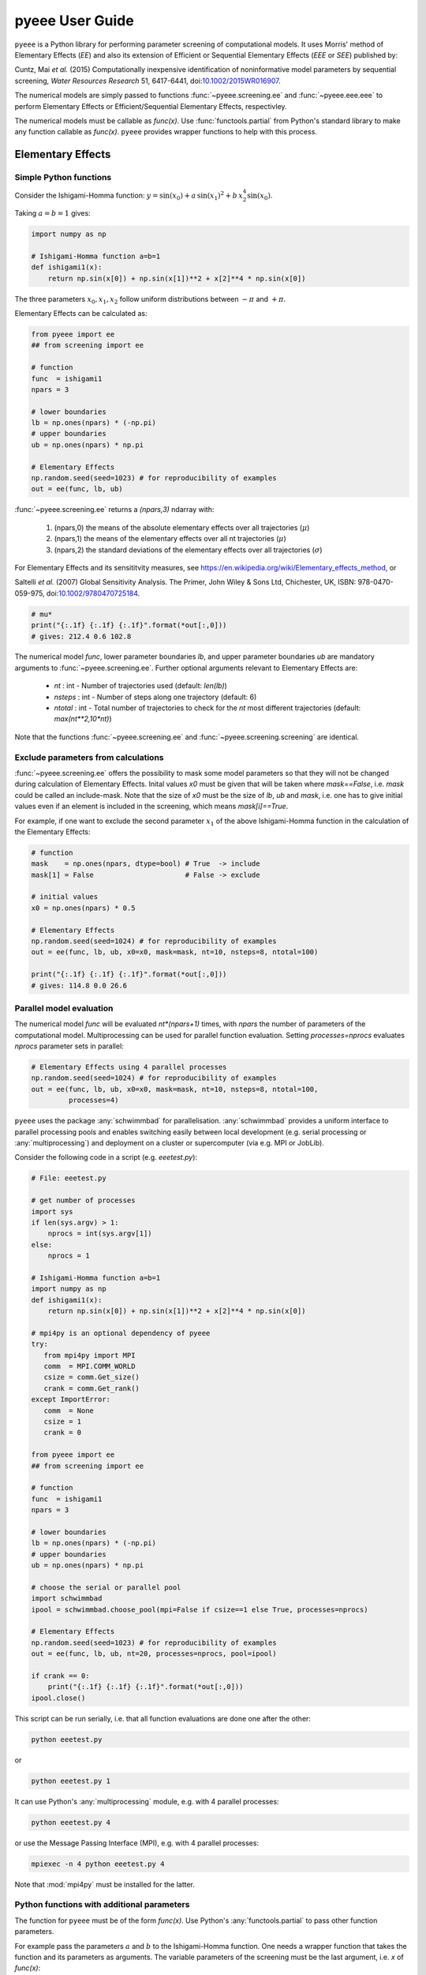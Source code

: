 **********************
pyeee User Guide
**********************

``pyeee`` is a Python library for performing parameter screening of
computational models. It uses Morris' method of  Elementary Effects (*EE*)
and also its extension of Efficient or Sequential Elementary Effects
(*EEE* or *SEE*) published by:

Cuntz, Mai *et al.* (2015) Computationally inexpensive
identification of noninformative model parameters by sequential
screening, *Water Resources Research* 51, 6417-6441,
doi:`10.1002/2015WR016907 <http://doi.org/10.1002/2015WR016907>`_.

The numerical models are simply passed to functions :func:`~pyeee.screening.ee`
and :func:`~pyeee.eee.eee` to perform Elementary Effects or
Efficient/Sequential Elementary Effects, respectivley.

The numerical models must be callable as `func(x)`. Use
:func:`functools.partial` from Python's standard library to make any
function callable as `func(x)`. ``pyeee`` provides wrapper functions
to help with this process.


Elementary Effects
==================


Simple Python functions
-----------------------

Consider the Ishigami-Homma function: :math:`y = \sin(x_0) + a\,\sin(x_1)^2 + b\,x_2^4\sin(x_0)`.

Taking :math:`a = b = 1` gives:

.. code-block:: python

    import numpy as np

    # Ishigami-Homma function a=b=1
    def ishigami1(x):
        return np.sin(x[0]) + np.sin(x[1])**2 + x[2]**4 * np.sin(x[0])

The three parameters :math:`x_0, x_1, x_2` follow uniform
distributions between :math:`-\pi` and :math:`+\pi`.

Elementary Effects can be calculated as:

.. code-block:: python

    from pyeee import ee
    ## from screening import ee

    # function
    func  = ishigami1
    npars = 3

    # lower boundaries
    lb = np.ones(npars) * (-np.pi)
    # upper boundaries
    ub = np.ones(npars) * np.pi

    # Elementary Effects
    np.random.seed(seed=1023) # for reproducibility of examples
    out = ee(func, lb, ub)

:func:`~pyeee.screening.ee` returns a `(npars,3)` ndarray with:

    1. (npars,0) the means of the absolute elementary effects over all trajectories (:math:`\mu*`)
    2. (npars,1) the means of the elementary effects over all nt trajectories (:math:`\mu`)
    3. (npars,2) the standard deviations of the elementary effects over all trajectories (:math:`\sigma`)

For Elementary Effects and its sensititvity measures, see
https://en.wikipedia.org/wiki/Elementary_effects_method, or

Saltelli *et al.* (2007)
Global Sensitivity Analysis. The Primer, John Wiley & Sons Ltd,
Chichester, UK, ISBN: 978-0470-059-975, doi:`10.1002/9780470725184
<http://doi.org/10.1002/9780470725184>`_.

.. code-block:: python

    # mu*
    print("{:.1f} {:.1f} {:.1f}".format(*out[:,0]))
    # gives: 212.4 0.6 102.8

The numerical model `func`, lower parameter boundaries `lb`, and upper
parameter boundaries `ub` are mandatory arguments to
:func:`~pyeee.screening.ee`. Further optional arguments relevant to
Elementary Effects are:

    - `nt` : int - Number of trajectories used (default: `len(lb)`)
    - `nsteps` : int - Number of steps along one trajectory (default: 6)
    - `ntotal` : int - Total number of trajectories to check for the `nt` most
      different trajectories (default: `max(nt**2,10*nt)`)

Note that the functions :func:`~pyeee.screening.ee` and
:func:`~pyeee.screening.screening` are identical.


Exclude parameters from calculations
------------------------------------

:func:`~pyeee.screening.ee` offers the possibility to mask some model
parameters so that they will not be changed during calculation of
Elementary Effects. Inital values `x0` must be given that will be
taken where `mask==False`, i.e. `mask` could be called an
include-mask. Note that the size of `x0` must be the size of `lb`,
`ub` and `mask`, i.e. one has to give initial values even if an
element is included in the screening, which means `mask[i]==True`.

For example, if one want to exclude the second parameter :math:`x_1`
of the above Ishigami-Homma function in the calculation of the
Elementary Effects:

.. code-block:: python

    # function
    mask    = np.ones(npars, dtype=bool) # True  -> include
    mask[1] = False                      # False -> exclude

    # initial values
    x0 = np.ones(npars) * 0.5

    # Elementary Effects
    np.random.seed(seed=1024) # for reproducibility of examples
    out = ee(func, lb, ub, x0=x0, mask=mask, nt=10, nsteps=8, ntotal=100)

    print("{:.1f} {:.1f} {:.1f}".format(*out[:,0]))
    # gives: 114.8 0.0 26.6


Parallel model evaluation
-------------------------

The numerical model `func` will be evaluated `nt*(npars+1)` times,
with `npars` the number of parameters of the computational
model. Multiprocessing can be used for parallel function
evaluation. Setting `processes=nprocs` evaluates `nprocs` parameter
sets in parallel:

.. code-block:: python

    # Elementary Effects using 4 parallel processes
    np.random.seed(seed=1024) # for reproducibility of examples
    out = ee(func, lb, ub, x0=x0, mask=mask, nt=10, nsteps=8, ntotal=100,
             processes=4)

``pyeee`` uses the package :any:`schwimmbad` for
parallelisation. :any:`schwimmbad` provides a uniform interface to
parallel processing pools and enables switching easily between local
development (e.g. serial processing or :any:`multiprocessing`) and
deployment on a cluster or supercomputer (via e.g. MPI or JobLib).

Consider the following code in a script (e.g. `eeetest.py`):

.. code-block:: python

    # File: eeetest.py
		
    # get number of processes
    import sys
    if len(sys.argv) > 1:
        nprocs = int(sys.argv[1])
    else:
        nprocs = 1

    # Ishigami-Homma function a=b=1
    import numpy as np
    def ishigami1(x):
        return np.sin(x[0]) + np.sin(x[1])**2 + x[2]**4 * np.sin(x[0])

    # mpi4py is an optional dependency of pyeee
    try:
       from mpi4py import MPI
       comm  = MPI.COMM_WORLD
       csize = comm.Get_size()
       crank = comm.Get_rank()
    except ImportError:
       comm  = None
       csize = 1
       crank = 0

    from pyeee import ee
    ## from screening import ee

    # function
    func  = ishigami1
    npars = 3

    # lower boundaries
    lb = np.ones(npars) * (-np.pi)
    # upper boundaries
    ub = np.ones(npars) * np.pi

    # choose the serial or parallel pool
    import schwimmbad
    ipool = schwimmbad.choose_pool(mpi=False if csize==1 else True, processes=nprocs)

    # Elementary Effects
    np.random.seed(seed=1023) # for reproducibility of examples
    out = ee(func, lb, ub, nt=20, processes=nprocs, pool=ipool)

    if crank == 0:
        print("{:.1f} {:.1f} {:.1f}".format(*out[:,0]))
    ipool.close()

This script can be run serially, i.e. that all function evaluations
are done one after the other:

.. code-block:: bash

    python eeetest.py

or

.. code-block:: bash

    python eeetest.py 1

It can use Python's :any:`multiprocessing` module, e.g. with 4
parallel processes:

.. code-block:: bash

    python eeetest.py 4

or use the Message Passing Interface (MPI), e.g. with 4 parallel processes:

.. code-block:: bash

    mpiexec -n 4 python eeetest.py 4

Note that :mod:`mpi4py` must be installed for the latter.


Python functions with additional parameters
-------------------------------------------

The function for ``pyeee`` must be of the form `func(x)`. Use Python's
:any:`functools.partial` to pass other function parameters.

For example pass the parameters :math:`a` and :math:`b` to the
Ishigami-Homma function. One needs a wrapper function that takes the function
and its parameters as arguments. The variable parameters of the
screening must be the last argument, i.e. `x` of `func(x)`:

.. code-block:: python

    from functools import partial

    def ishigami(x, a, b):
        return np.sin(x[0]) + a * np.sin(x[1])**2 + b * x[2]**4 * np.sin(x[0])

    def call_ishigami(ishi, a, b, x):
        return ishi(x, a, b)

The parameters :math:`a` and :math:`b` are fixed parameters during
screening. They are hence already passed to `call_ishigami` with
:any:`functools.partial` before start of the screening.

.. code-block:: python

    # Partialise function with fixed parameters a and b
    a 	 = 0.5
    b 	 = 2.0
    func = partial(call_ishigami, ishigami, a, b)

    out  = ee(func, lb, ub)

When `func` is called as `func(x)`, the call of `call_ishigami` is
finished and `x`, `a` and `b` are passed to `ishigami`.

``pyeee`` provides wrapper functions to work with
:any:`functools.partial`. `call_ishigami` can be replaced by the
wrapper function of ``pyeee``:
:func:`~pyeee.utils.function_wrapper.func_wrapper`:

.. code-block:: python

    from pyeee.utils import func_wrapper
    arg   = [a, b]
    kwarg = {}
    func  = partial(func_wrapper, ishigami, arg, kwarg)
    out   = ee(func, lb, ub)

where all arguments of the function but the first one must be given as
a `list` and keyword arguments as a `dictionary`. The function wrapper
finally passes `x`, `arg` and `kwarg` to `func(x, *arg, **kwarg)`.

``pyeee`` provides also a wrapper function to work with masks as
above. To exclude the second parameter :math:`x_1` from screening of
the Ishigami-Homma function again, `x0` and `mask` must be given to
:func:`~pyeee.utils.function_wrapper.func_mask_wrapper` as well. Then
Elementary Effects will be calculated only for the remaining
parameters, between `lb[mask]` and `ub[mask]`. All other
non-masked parameters will be taken as `x0`. Remember that `mask` is
an include-mask, i.e. all `mask==True` will be screened and all
`mask==False` will not be screened.

.. code-block:: python

    from pyeee.utils import func_mask_wrapper
    func = partial(func_mask_wrapper, ishigami, x0, mask, arg, kwarg)
    out  = ee(func, lb[mask], ub[mask])


Efficient/Sequential Elementary Effects
=======================================

Morris' method of Elementary Effects is not a full sensitivity
analysis. The sensititvity measures of Elementary Effects are rather
used for preliminary screening for noninformative model parameters for a
given model output, so that fewer parameters are needed during a full
sensitivity analysis or during model optimisation.

The numerical model `func` will be evaluated `nt*(npars+1)` times for
calculating Elementary Effects. The user can choose the number of
trajectories `nt`. A large number of `nt` might be computationally
expensive and a small number might miss areas of the parameter space,
where certain parameters become sensitive. Typical values for `nt` in
the literature are on the order of tens to hundreds. This means that
the method of Elementary Effects needs between 500 and 5000 model
evaluations for a model with 50 parameters.

The extension of Efficient or Sequential Elementary Effects can be
used if one uses Elementary Effects *only* to distinguish between
sensitive (informative) and insensitive (noninformative) model
parameters. It follows the idea: if one knows that a model is
sensitive to a certain parameter, this parameter does not has to be
included anymore in the further analysis. If a parameter has a large
Elementary Effect in one trajectory it will most probably be
influential. So one does not have to calculate another Elementary
Effect for this parameter and it can be discarded from further
trajectories.

The method starts hence with a limited number of trajectories
`ntfirst` for all model parameters, i.e. it performs
`ntfirst*(npars+1)` model evaluations. Further trajectories are
sampled, calculating Elementary Effects, but without the parameters
that were already found sensitive. This means that subsequent
trajectories need less and less function evaluations. The algorithm
ends if a subsequent trajectory did not yield any sensitive parameters
anymore. A last `ntlast` trajectories are finally sampled, and
Elementary Effects calculated, to assure a large sample for little
sensitive parameters.

The call of :func:`~pyeee.screening.eee` (or the identical function
:func:`~pyeee.screening.see`) is very similar to standard Elementary
effects :func:`~pyeee.screening.ee`:

.. code-block:: python

    def ishigami(x, a, b):
        return np.sin(x[0]) + a * np.sin(x[1])**2 + b * x[2]**4 * np.sin(x[0])

    from pyeee.utils import func_wrapper
    arg   = [a, b]
    kwarg = {}
    func  = partial(func_wrapper, ishigami, arg, kwarg)
    npars = 3

    # lower boundaries
    lb = np.ones(npars) * (-np.pi)
    # upper boundaries
    ub = np.ones(npars) * np.pi

    # Sequential Elementary Effects
    from pyeee import eee
    ## from eee import eee
    np.random.seed(seed=1025) # for reproducibility of examples
    out = eee(func, lb, ub, ntfirst=10, ntlast=5, nsteps=6,
              processes=4)

    print(out)
    # gives: [ True False  True]

:func:`~pyeee.screening.eee` returns an include-mask, being `True` for
sensitive parameters and `False` for noninformative parameters. The
mask can be combined by `logical_and` with an incoming mask.

Note if you use :func:`~pyeee.utils.function_wrapper.func_mask_wrapper`, `out`
has the dimension of the `mask==True` elements:

.. code-block:: python

    from pyeee.utils import func_mask_wrapper
    func = partial(func_mask_wrapper, ishigami, x0, mask, arg, kwarg)
    out  = eee(func, lb[mask], ub[mask])

    # update mask
    mask[mask] = mask[mask] & out

The numerical model `func` might return several outputs per model run,
e.g. a time series. The Morris' sensitivity measures are calculated
hence for each output, e.g. each point in
time. :func:`~pyeee.screening.eee` can either take the arithmetic mean
of all :math:`\mu*` or a weighted mean :math:`\mu*`, weighted by
:math:`\sigma`. The keyword `weight==False` is probably appropriate if
each single output is equally important. An example is river runoff
where high flows might be floods and low flows might be droughts. One
might want that the computer model reproduces both circumstances. An
example for `weight==True` are fluxes to and from the atmosphere such
as evapotranspiration. The atmosphere is more strongly influenced by
larger fluxes so that sensitivity measures during periods of little
atmosphere exchange are less interesting. Cuntz *et al.* (2015) argued
that weighting by stndard deviation :math:`\sigma` is equivalent to
flux weighting because parameter variations yield larger variances for
large fluxes than for small fluxes in most computer models.

:func:`~pyeee.screening.eee` offers the same parallel mechanism as
:func:`~pyeee.screening.ee`, using the keywords `processes` and
`pool`, which is again a :any:`schwimmbad` `pool` object.

One can give a `plotfile` name to check the initial fit to the
`ntfirst` Elementary Effects.

.. code-block:: python

    # Sequential Elementary Effects using all parameters and keywords
    out = eee(func, lb, ub,
              x0=x0, mask=mask, ntfirst=10, ntlast=10, nsteps=6, weight=True,
              processes=4, seed=1025,
	      plotfile='ishigami.png', logfile='ishigami.log')

Note that :mod:`matplotlib` must be installed to produce the `plotfile`.


External computer models
========================

``pyeee`` provides wrapper functions to work with external
executables. ``pyeee`` writes the sampled parameter sets into files
that can be read by the external program. The program writes its
result to a file that will then be read by ``pyeee`` in return. The
processing steps are:

.. code-block:: python

	parameterwriter(parameterfile, x)
        err = subprocess.check_output(exe)
        obj = objectivereader(objectivefile)
        os.remove(parameterfile)
        os.remove(objectivefile)

That means ``pyeee`` needs to have a function `parameterwriter` that
writes the parameter file `parameterfile` needed by the executable
`exe`. It then needs to have a function `objectivereader` for reading
the output file `objectivefile` of `exe`, reading or calculating the
objective value used by Elementary Effects.


Simple executables
------------------

Consider for simplicity an external Python program (e.g. `ishiexe.py`)
that calculates the Ishigami-Homma function with :math:`a = b = 1`,
reading in the three parameters :math:`x_0, x_1, x_2` from a
`parameterfile = params.txt` and writing its output into an
`objectivefile = obj.txt`:

.. code-block:: python

    # File: ishiexe.py

    # Ishigami-Homma function a=b=1
    import numpy as np
    def ishigami1(x):
        return np.sin(x[0]) + np.sin(x[1])**2 + x[2]**4 * np.sin(x[0])

    # read parameters
    from pyeee.utils import standard_parameter_reader
    ## from std_io import standard_parameter_reader
    pfile = 'params.txt'
    x = standard_parameter_reader(pfile)

    # calc function
    y = ishigami1(x)

    # write objective
    ofile = 'obj.txt'
    ff = open(ofile, 'w')
    print(y, file=ff)
    ff.close()

This program can be called on the command line with:

.. code-block:: bash

    python ishiexe.py

The external program can be used in ``pyeee`` with :any:`functools.partial` and the
wrapper function :func:`~pyeee.utils.function_wrapper.exe_wrapper`:

.. code-block:: python

    from functools import partial
    from pyeee.utils import exe_wrapper, standard_parameter_writer, standard_objective_reader
    ishi = ['python', 'ishiexe.py']
    parameterfile = 'params.txt'
    objectivefile = 'obj.txt'
    func = partial(exe_wrapper, ishi,
                   parameterfile, standard_parameter_writer,
		   objectivefile, standard_objective_reader, {})
    npars = 3
    lb = np.ones(npars) * (-np.pi)
    ub = np.ones(npars) * np.pi
    
    from pyeee import ee
    out = ee(func, lb, ub)

:func:`~pyeee.utils.std_io.standard_parameter_reader` and
:func:`~pyeee.utils.std_io.standard_parameter_writer` are convenience
functions that read and write one parameter per line in a file without
a header. The function :func:`~pyeee.utils.std_io.standard_objective_reader`
simply reads one value from a file without header. The empty directory
at the end will be explained below at `Further arguments of wrappers`_.

One can easily imagine to replace the python program `ishiexe.py` by
any compiled executable from C, Fortran or alike.


Exclude parameters from screening
---------------------------------

Similar to :func:`~pyeee.utils.function_wrapper.func_mask_wrapper`, there is
also a wrapper to work with masks and external executables:
:func:`~pyeee.utils.function_wrapper.exe_mask_wrapper`. To exclude the second parameter :math:`x_1` from screening of
the Ishigami-Homma function again, `x0` and `mask` must be given to
:func:`~pyeee.utils.function_wrapper.exe_mask_wrapper` as well. Remember that `mask` is
an include-mask, i.e. all `mask==True` will be screened and all
`mask==False` will not be screened:

.. code-block:: python

    mask    = np.ones(npars, dtype=bool) # True  -> include
    mask[1] = False                      # False -> exclude
    x0 = np.ones(npars) * 0.5
    func = partial(exe_mask_wrapper, ishi, x0, mask,
                   parameterfile, standard_parameter_writer,
		   objectivefile, standard_objective_reader, {})
    out  = ee(func, lb[mask], ub[mask])

:math:`x_1` will then always be the second element of `x0`.


Additional arguments for external executables
---------------------------------------------

Further arguments to the external executable can be given simply by
adding it to the call string. For example, if :math:`a` and :math:`b`
were command line arguments to `ishiexe.py`, they could simply be given in
the function name:

.. code-block:: python

    ishi = ['python3', 'ishiexe.py', '-a str(a)', '-b str(b)']


Further arguments of wrappers
-----------------------------

The user can pass further arguments to
:func:`~pyeee.utils.function_wrapper.exe_wrapper` and
:func:`~pyeee.utils.function_wrapper.exe_mask_wrapper` via a dictionary at
the end of the call. Setting the key `shell` to `True` passes
`shell=True` to :func:`subprocess.check_output`, which makes
:func:`subprocess.check_output` open a shell for running the external
executable. Note that the `args` in :any:`subprocess` must be a string
if `shell=True` and a list it `shell=False`. Setting the key `debug`
to `True` uses :func:`subprocess.check_call` so that any output of the
external executable will be written to the screen (precisely
:any:`subprocess.STDOUT`). This especially prints out also any errors
that might have occured during execution:

.. code-block:: python

    ishi = 'python ishiexe.py'
    func = partial(exe_wrapper, ishi,
                   parameterfile, standard_parameter_writer,
		   objectivefile, standard_objective_reader,
		   {'shell':True, 'debug':True})
    out  = ee(func, lb, ub)

This mechanism allows passing also additional arguments and keyword
arguments to the `parameterwriter`. Setting `pargs` to a list of
arguments and `pkwargs` to a dictionary with keyword arguments passes
them to the `parameterwriter` as:

.. code-block:: python

    parameterwriter(parameterfile, x, *pargs, **pkwargs)

Say an external program uses a `parameterfile` that has five
informations per line: 1. identifier, 2. current parameter value, 3. minimum
parameter value, 4. maximum parameter value, 5. parameter mask, e.g.:

.. code-block:: none

    # value min max mask
    1 0.5 -3.1415 3.1415 1
    2 0.0 -3.1415 3.1415 0
    3 1.0 -3.1415 3.1415 1

One can use
:func:`~pyeee.utils.std_io.standard_parameter_reader_bounds_mask` in this
case. Parameter bounds and mask can be passed via `pargs`:

.. code-block:: python

    from pyeee.utils import standard_parameter_reader_bounds_mask
    ishi = ['python', 'ishiexe.py']
    func = partial(exe_wrapper, ishi,
                   parameterfile, standard_parameter_reader_bounds_mask,
		   objectivefile, standard_objective_reader,
		   {'pargs':[lb,ub,mask]})
    out  = ee(func, lb, ub)

Or in case of exclusion of :math:`x_1`:

.. code-block:: python

    from pyeee.utils import standard_parameter_reader_bounds_mask
    func = partial(exe_mask_wrapper, ishi, x0, mask,
                   parameterfile, standard_parameter_reader_bounds_mask,
		   objectivefile, standard_objective_reader,
		   {'pargs':[lb,ub,mask]})
    out  = ee(func, lb[mask], ub[mask])

Another common case is that the parameters are given in the form `parameter
= value`, e.g. in Fortran namelists. ``pyeee`` provides a function
that searches parameter names on the left-hand-side of an equal sign
and replaces the values on the right-hand-side of the equal sign with
the sampled parameter values. The parameterfile might look like:

.. code-block:: Fortran

    &params
      x0 = 0.5
      x1 = 0.0
      x2 = 1.0
    /

The function :func:`~pyeee.utils.std_io.sub_names_params_files` (which is
identical to :func:`~pyeee.utils.std_io.sub_names_params_files_ignorecase`)
can be used and parameter names are passed via `pargs`:

.. code-block:: python

    from pyeee.utils import sub_names_params_files
    pnames = ['x0', 'x1', 'x2']
    func = partial(exe_wrapper, ishi,
                   parameterfile, sub_names_params_files,
		   objectivefile, standard_objective_reader,
		   {'pargs':[pnames], 'pid':True})
    out  = ee(func, lb, ub)

`parameterfile` can be a list of parameterfiles in case of
:func:`~pyeee.utils.std_io.sub_names_params_files`. `pid` will be explained
in the next section. Note that `pargs` is set to `[pnames]`. Setting
`'pargs':pnames` would give `*pnames` to the parameterwriter, that
means each parameter name as an individual argument, which would be
wrong because it wants to have a list of parameter names. The
docstring of :func:`~pyeee.utils.function_wrapper.exe_wrapper` states:

.. code-block:: none

    Wrapper function for external programs using a parameterwriter
    with the interface:
        parameterwriter(parameterfile, x, *pargs, **pkwargs)
    or if pid==True:
        parameterwriter(parameterfile, pid, x, *pargs, **pkwargs)

And the definition of :func:`~pyeee.utils.std_io.sub_names_params_files` is:

.. code-block:: python

    def sub_names_params_files_ignorecase(files, pid, params, names):

so `*pargs` passes `*[pnames]` that means `pnames` as argument after the
parameters to :func:`~pyeee.utils.std_io.sub_names_params_files`.

Excluding :math:`x_1` would then be achieved by simply excluding `x1`
from `pnames`:

.. code-block:: python

    from pyeee.utils import sub_names_params_files
    pnames = ['x0', 'x2']
    func = partial(exe_wrapper, ishi,
                   parameterfile, sub_names_params_files,
		   objectivefile, standard_objective_reader,
		   {'pargs':[pnames], 'pid':True})
    out  = ee(func, lb[mask], ub[mask])


Parallel processing of external executables
-------------------------------------------

Elementary Effects run the computational model `nt*(npars+1)` times. All
model runs are independent and can be executated at the same time if
computing ressources permit. Even simple personal computers have
computing cores nowadays. If the computational model is run several
times in the same directory at the same time, all model runs would
read the same parameter file and overwrite the output of each
other.

:func:`~pyeee.utils.function_wrapper.exe_wrapper` concatenates an individual
integer number to the function string (or list, see
:any:`subprocess`), adds the integer to call of `parameterwrite` and
appends the number to the `objectivefile`, like:

.. code-block:: python

    pid = str(randst.randint())
    parameterwriter(parameterfile, pid, x, *pargs, **pkwargs)
    err = subprocess.check_output([func, pid])
    obj = objectivereader(objectivefile+'.'+pid)
    os.remove(parameterfile+'.'+pid)
    os.remove(objectivefile+'.'+pid)

The `parameterwriter` is supposed to write `parameterfile+'.'+ipid`

`ishiexe.py` would then need to read the number from the command line:

.. code-block:: python

    # File: ishiexe1.py

    # read pid if given
    import sys
    pid = None
    if len(sys.argv) > 1:
        pid = sys.argv[1]
    
    # Ishigami-Homma function a=b=1
    import numpy as np
    def ishigami1(x):
        return np.sin(x[0]) + np.sin(x[1])**2 + x[2]**4 * np.sin(x[0])

    # read parameters
    from pyeee.utils import standard_parameter_reader
    ## from std_io import standard_parameter_reader
    pfile = 'params.txt'
    if pid is not None:
        pfile = pfile+'.'+pid
    x = standard_parameter_reader(pfile)

    # calc function
    y = ishigami1(x)

    # write objective
    ofile = 'obj.txt'
    if pid is not None:
        ofile = ofile+'.'+pid
    ff = open(ofile, 'w')
    print(y, file=ff)
    ff.close()

:func:`~pyeee.utils.function_wrapper.exe_wrapper` would then be used with
`'pid':True` and one can use several parallel processes:

.. code-block:: python

    from pyeee.utils import exe_wrapper, standard_parameter_writer, standard_objective_reader
    ishi = ['python3', 'ishiexe1.py']
    parameterfile = 'params.txt'
    objectivefile = 'obj.txt'
    func = partial(exe_wrapper, ishi,
                   parameterfile, standard_parameter_writer,
		   objectivefile, standard_objective_reader, {'pid':True})
    npars = 3
    lb = np.ones(npars) * (-np.pi)
    ub = np.ones(npars) * np.pi
    out = ee(func, lb, ub, processes=8)

Note that :func:`~pyeee.utils.std_io.sub_names_params_files` writes
`parameterfile+'.'+ipid` and does not work with `'pid':False`.

If you cannot change your computational model, you can use, for
example, a bash script that launches each model run in a separate
directory, like:

.. code-block:: bash

    #!/bin/bash

    # File: ishiexe.sh

    # get pid
    pid=${1}
    
    # make individual run directory
    mkdir tmp.${pid}
    
    # run in individual directory
    cp ishiexe.py tmp.${pid}/
    mv params.txt.${pid} tmp.${pid}/params.txt
    cd tmp.${pid}
    python ishiexe.py
    
    # make output available to pyeee
    mv obj.txt ../obj.txt.${pid}
    
    # clean up
    cd ..
    rm -r tmp.${pid}

which would then be used:

.. code-block:: python

    from functools import partial
    from pyeee.utils import exe_wrapper, standard_parameter_writer, standard_objective_reader
    ishi = './ishiexe.sh'
    parameterfile = 'params.txt'
    objectivefile = 'obj.txt'
    func = partial(exe_wrapper, ishi,
                   parameterfile, standard_parameter_writer,
		   objectivefile, standard_objective_reader,
		   {'pid':True, 'shell':True})
    npars = 3
    lb = np.ones(npars) * (-np.pi)
    ub = np.ones(npars) * np.pi
    from pyeee import ee
    out = ee(func, lb, ub, processes=8)

Such a script could be written in Python as well, of course, if the
bash shell is not available, e.g. on Windows.
    
That's all Folks!
